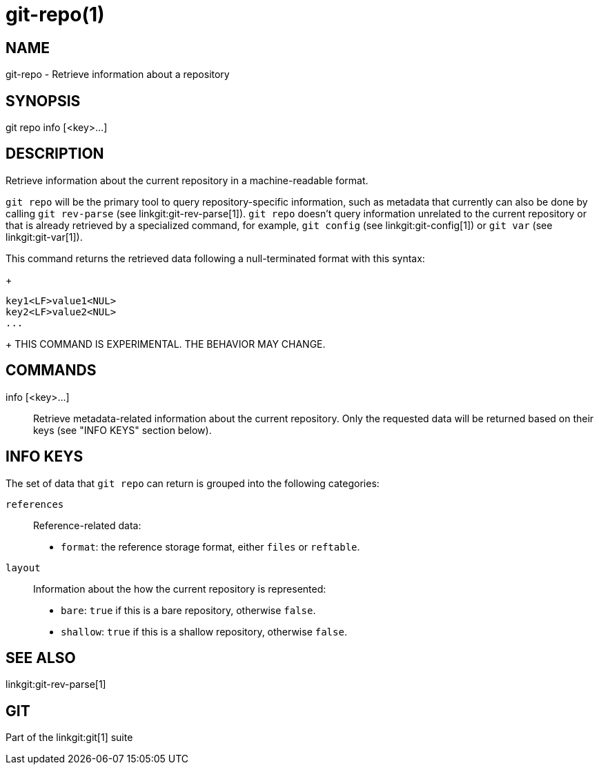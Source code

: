 git-repo(1)
===========

NAME
----
git-repo - Retrieve information about a repository

SYNOPSIS
--------
[synopsis]
git repo info [<key>...]

DESCRIPTION
-----------
Retrieve information about the current repository in a machine-readable format.

`git repo` will be the primary tool to query repository-specific information,
such as metadata that currently can also be done by calling `git rev-parse` (see
linkgit:git-rev-parse[1]). `git repo` doesn't query information unrelated to the
current repository or that is already retrieved by a specialized command, for
example, `git config` (see linkgit:git-config[1]) or `git var` (see
linkgit:git-var[1]).

This command returns the retrieved data following a null-terminated format with
this syntax:
+
----------------
key1<LF>value1<NUL>
key2<LF>value2<NUL>
...
----------------
+
THIS COMMAND IS EXPERIMENTAL. THE BEHAVIOR MAY CHANGE.

COMMANDS
--------
info [<key>...]::
	Retrieve metadata-related information about the current repository. Only
	the requested data will be returned based on their keys (see "INFO KEYS"
	section below).

INFO KEYS
---------

The set of data that `git repo` can return is grouped into the following
categories:

`references`::
Reference-related data:
* `format`: the reference storage format, either `files` or `reftable`.

`layout`::
Information about the how the current repository is represented:
* `bare`: `true` if this is a bare repository, otherwise `false`.
* `shallow`: `true` if this is a shallow repository, otherwise `false`.

SEE ALSO
--------
linkgit:git-rev-parse[1]

GIT
---
Part of the linkgit:git[1] suite
